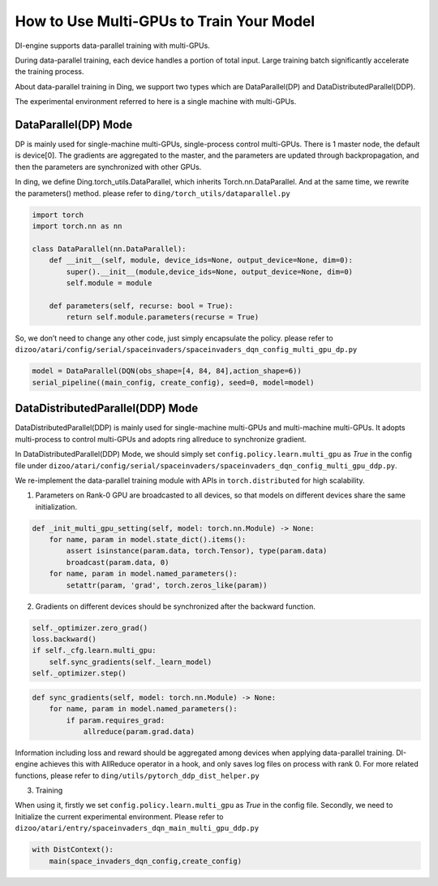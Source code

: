 How to Use Multi-GPUs to Train Your Model
================================================

DI-engine supports data-parallel training with multi-GPUs.

During data-parallel training, each device handles a portion of total input. 
Large training batch significantly accelerate the training process.

About data-parallel training in Ding, we support two types which are DataParallel(DP) and DataDistributedParallel(DDP).

The experimental environment referred to here is a single machine with multi-GPUs.

DataParallel(DP) Mode
^^^^^^^^^^^^^^^^^^^^^^^^^^^^^
DP is mainly used for single-machine multi-GPUs, single-process control multi-GPUs.
There is 1 master node, the default is device[0].
The gradients are aggregated to the master, and the parameters are updated through backpropagation, 
and then the parameters are synchronized with other GPUs.

In ding, we define Ding.torch_utils.DataParallel, which inherits Torch.nn.DataParallel.
And at the same time, we rewrite the parameters() method. please refer to ``ding/torch_utils/dataparallel.py``

.. code-block:: python

    import torch
    import torch.nn as nn

    class DataParallel(nn.DataParallel):
        def __init__(self, module, device_ids=None, output_device=None, dim=0):
            super().__init__(module,device_ids=None, output_device=None, dim=0)
            self.module = module

        def parameters(self, recurse: bool = True):
            return self.module.parameters(recurse = True)


So, we don’t need to change any other code, just simply encapsulate the policy. 
please refer to ``dizoo/atari/config/serial/spaceinvaders/spaceinvaders_dqn_config_multi_gpu_dp.py``

.. code-block:: python

    model = DataParallel(DQN(obs_shape=[4, 84, 84],action_shape=6))
    serial_pipeline((main_config, create_config), seed=0, model=model)


DataDistributedParallel(DDP) Mode
^^^^^^^^^^^^^^^^^^^^^^^^^^^^^^^^^^^^^^
DataDistributedParallel(DDP) is mainly used for single-machine multi-GPUs and multi-machine multi-GPUs. 
It adopts multi-process to control multi-GPUs and adopts ring allreduce to synchronize gradient.

In DataDistributedParallel(DDP) Mode, we should simply set ``config.policy.learn.multi_gpu`` as `True` in the config file under ``dizoo/atari/config/serial/spaceinvaders/spaceinvaders_dqn_config_multi_gpu_ddp.py``.

We re-implement the data-parallel training module with APIs in ``torch.distributed`` for high scalability.

1. Parameters on Rank-0 GPU are broadcasted to all devices, so that models on different devices share the same initialization.

.. code-block:: python

    def _init_multi_gpu_setting(self, model: torch.nn.Module) -> None:
        for name, param in model.state_dict().items():
            assert isinstance(param.data, torch.Tensor), type(param.data)
            broadcast(param.data, 0)
        for name, param in model.named_parameters():
            setattr(param, 'grad', torch.zeros_like(param))

2. Gradients on different devices should be synchronized after the backward function.

.. code-block:: python

        self._optimizer.zero_grad()
        loss.backward()
        if self._cfg.learn.multi_gpu:
            self.sync_gradients(self._learn_model)
        self._optimizer.step()

.. code-block:: python

    def sync_gradients(self, model: torch.nn.Module) -> None:
        for name, param in model.named_parameters():
            if param.requires_grad:
                allreduce(param.grad.data)

Information including loss and reward should be aggregated among devices when applying data-parallel training. DI-engine achieves this with AllReduce operator in a hook, and only saves log files on process with rank 0.
For more related functions, please refer to ``ding/utils/pytorch_ddp_dist_helper.py``

3. Training

When using it, firstly we set ``config.policy.learn.multi_gpu`` as `True` in the config file. Secondly, we need to Initialize the current experimental environment.
Please refer to ``dizoo/atari/entry/spaceinvaders_dqn_main_multi_gpu_ddp.py``

.. code-block:: python

    with DistContext():
        main(space_invaders_dqn_config,create_config)
